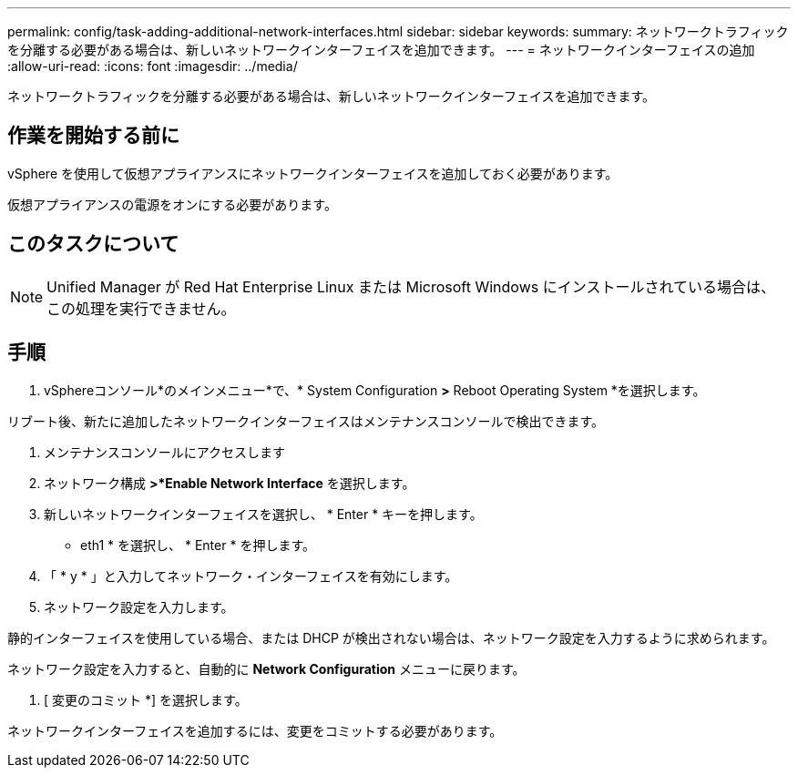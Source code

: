 ---
permalink: config/task-adding-additional-network-interfaces.html 
sidebar: sidebar 
keywords:  
summary: ネットワークトラフィックを分離する必要がある場合は、新しいネットワークインターフェイスを追加できます。 
---
= ネットワークインターフェイスの追加
:allow-uri-read: 
:icons: font
:imagesdir: ../media/


[role="lead"]
ネットワークトラフィックを分離する必要がある場合は、新しいネットワークインターフェイスを追加できます。



== 作業を開始する前に

vSphere を使用して仮想アプライアンスにネットワークインターフェイスを追加しておく必要があります。

仮想アプライアンスの電源をオンにする必要があります。



== このタスクについて

[NOTE]
====
Unified Manager が Red Hat Enterprise Linux または Microsoft Windows にインストールされている場合は、この処理を実行できません。

====


== 手順

. vSphereコンソール*のメインメニュー*で、* System Configuration *>* Reboot Operating System *を選択します。


リブート後、新たに追加したネットワークインターフェイスはメンテナンスコンソールで検出できます。

. メンテナンスコンソールにアクセスします
. ネットワーク構成 *>*Enable Network Interface* を選択します。
. 新しいネットワークインターフェイスを選択し、 * Enter * キーを押します。


* eth1 * を選択し、 * Enter * を押します。

. 「 * y * 」と入力してネットワーク・インターフェイスを有効にします。
. ネットワーク設定を入力します。


静的インターフェイスを使用している場合、または DHCP が検出されない場合は、ネットワーク設定を入力するように求められます。

ネットワーク設定を入力すると、自動的に *Network Configuration* メニューに戻ります。

. [ 変更のコミット *] を選択します。


ネットワークインターフェイスを追加するには、変更をコミットする必要があります。
